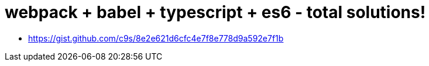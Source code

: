# webpack + babel + typescript + es6 - total solutions!

* https://gist.github.com/c9s/8e2e621d6cfc4e7f8e778d9a592e7f1b

